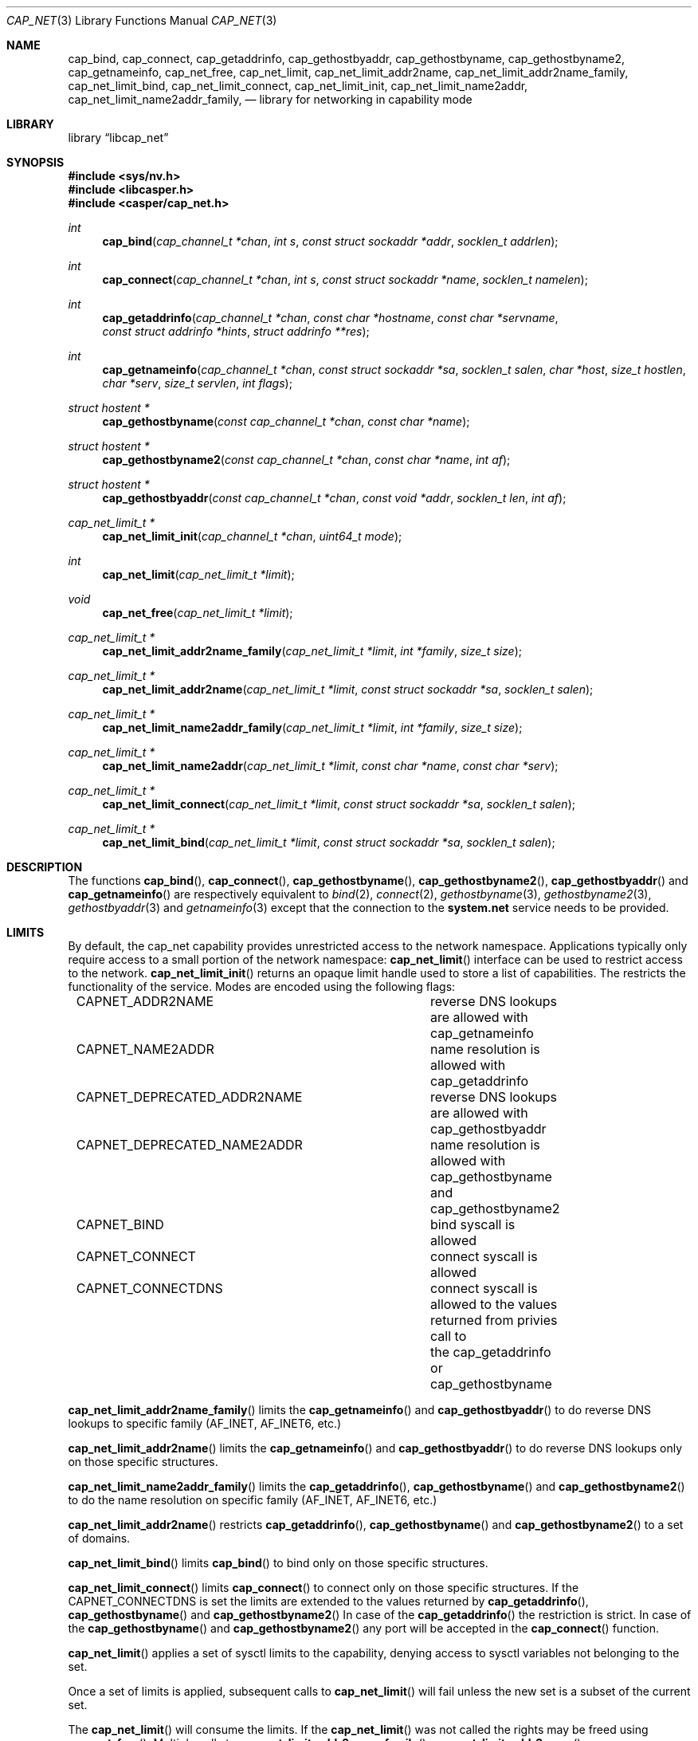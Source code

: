 .\" Copyright (c) 2020 Mariusz Zaborski <oshogbo@FreeBSD.org>
.\"
.\" Redistribution and use in source and binary forms, with or without
.\" modification, are permitted provided that the following conditions
.\" are met:
.\" 1. Redistributions of source code must retain the above copyright
.\"    notice, this list of conditions and the following disclaimer.
.\" 2. Redistributions in binary form must reproduce the above copyright
.\"    notice, this list of conditions and the following disclaimer in the
.\"    documentation and/or other materials provided with the distribution.
.\"
.\" THIS SOFTWARE IS PROVIDED BY THE AUTHORS AND CONTRIBUTORS ``AS IS'' AND
.\" ANY EXPRESS OR IMPLIED WARRANTIES, INCLUDING, BUT NOT LIMITED TO, THE
.\" IMPLIED WARRANTIES OF MERCHANTABILITY AND FITNESS FOR A PARTICULAR PURPOSE
.\" ARE DISCLAIMED.  IN NO EVENT SHALL THE AUTHORS OR CONTRIBUTORS BE LIABLE
.\" FOR ANY DIRECT, INDIRECT, INCIDENTAL, SPECIAL, EXEMPLARY, OR CONSEQUENTIAL
.\" DAMAGES (INCLUDING, BUT NOT LIMITED TO, PROCUREMENT OF SUBSTITUTE GOODS
.\" OR SERVICES; LOSS OF USE, DATA, OR PROFITS; OR BUSINESS INTERRUPTION)
.\" HOWEVER CAUSED AND ON ANY THEORY OF LIABILITY, WHETHER IN CONTRACT, STRICT
.\" LIABILITY, OR TORT (INCLUDING NEGLIGENCE OR OTHERWISE) ARISING IN ANY WAY
.\" OUT OF THE USE OF THIS SOFTWARE, EVEN IF ADVISED OF THE POSSIBILITY OF
.\" SUCH DAMAGE.
.\"
.\" $FreeBSD$
.\"
.Dd August 15, 2020
.Dt CAP_NET 3
.Os
.Sh NAME
.Nm cap_bind ,
.Nm cap_connect ,
.Nm cap_getaddrinfo ,
.Nm cap_gethostbyaddr ,
.Nm cap_gethostbyname ,
.Nm cap_gethostbyname2 ,
.Nm cap_getnameinfo ,
.Nm cap_net_free ,
.Nm cap_net_limit ,
.Nm cap_net_limit_addr2name ,
.Nm cap_net_limit_addr2name_family ,
.Nm cap_net_limit_bind ,
.Nm cap_net_limit_connect ,
.Nm cap_net_limit_init ,
.Nm cap_net_limit_name2addr ,
.Nm cap_net_limit_name2addr_family ,
.Nd "library for networking in capability mode"
.Sh LIBRARY
.Lb libcap_net
.Sh SYNOPSIS
.In sys/nv.h
.In libcasper.h
.In casper/cap_net.h
.Ft int
.Fn cap_bind "cap_channel_t *chan" "int s" "const struct sockaddr *addr" "socklen_t addrlen"
.Ft int
.Fn cap_connect "cap_channel_t *chan" "int s" "const struct sockaddr *name" "socklen_t namelen"
.Ft int
.Fn cap_getaddrinfo "cap_channel_t *chan" "const char *hostname" "const char *servname" "const struct addrinfo *hints" "struct addrinfo **res"
.Ft int
.Fn cap_getnameinfo "cap_channel_t *chan" "const struct sockaddr *sa" "socklen_t salen" "char *host" "size_t hostlen" "char *serv" "size_t servlen" "int flags"
.Ft "struct hostent *"
.Fn cap_gethostbyname "const cap_channel_t *chan" "const char *name"
.Ft "struct hostent *"
.Fn cap_gethostbyname2 "const cap_channel_t *chan" "const char *name" "int af"
.Ft "struct hostent *"
.Fn cap_gethostbyaddr "const cap_channel_t *chan" "const void *addr" "socklen_t len" "int af"
.Ft "cap_net_limit_t *"
.Fn cap_net_limit_init "cap_channel_t *chan" "uint64_t mode"
.Ft int
.Fn cap_net_limit "cap_net_limit_t *limit"
.Ft void
.Fn cap_net_free "cap_net_limit_t *limit"
.Ft "cap_net_limit_t *"
.Fn cap_net_limit_addr2name_family "cap_net_limit_t *limit" "int *family" "size_t size"
.Ft "cap_net_limit_t *"
.Fn cap_net_limit_addr2name "cap_net_limit_t *limit" "const struct sockaddr *sa" "socklen_t salen"
.Ft "cap_net_limit_t *"
.Fn cap_net_limit_name2addr_family "cap_net_limit_t *limit" "int *family" "size_t size"
.Ft "cap_net_limit_t *"
.Fn cap_net_limit_name2addr "cap_net_limit_t *limit" "const char *name" "const char *serv"
.Ft "cap_net_limit_t *"
.Fn cap_net_limit_connect "cap_net_limit_t *limit" "const struct sockaddr *sa" "socklen_t salen"
.Ft "cap_net_limit_t *"
.Fn cap_net_limit_bind "cap_net_limit_t *limit" "const struct sockaddr *sa" "socklen_t salen"
.Sh DESCRIPTION
The functions
.Fn cap_bind ,
.Fn cap_connect ,
.Fn cap_gethostbyname ,
.Fn cap_gethostbyname2 ,
.Fn cap_gethostbyaddr
and
.Fn cap_getnameinfo
are respectively equivalent to
.Xr bind 2 ,
.Xr connect 2 ,
.Xr gethostbyname 3 ,
.Xr gethostbyname2 3 ,
.Xr gethostbyaddr 3
and
.Xr getnameinfo 3
except that the connection to the
.Nm system.net
service needs to be provided.
.Sh LIMITS
By default, the cap_net capability provides unrestricted access to the network
namespace.
Applications typically only require access to a small portion of the network
namespace:
.Fn cap_net_limit
interface can be used to restrict access to the network.
.Fn cap_net_limit_init
returns an opaque limit handle used to store a list of capabilities.
The
.Fv mode
restricts the functionality of the service.
Modes are encoded using the following flags:
.Pp
.Bd -literal -offset indent -compact
CAPNET_ADDR2NAME		reverse DNS lookups are allowed with
				cap_getnameinfo
CAPNET_NAME2ADDR		name resolution is allowed with
				cap_getaddrinfo
CAPNET_DEPRECATED_ADDR2NAME	reverse DNS lookups are allowed with
				cap_gethostbyaddr
CAPNET_DEPRECATED_NAME2ADDR	name resolution is allowed with
				cap_gethostbyname and cap_gethostbyname2
CAPNET_BIND			bind syscall is allowed
CAPNET_CONNECT			connect syscall is allowed
CAPNET_CONNECTDNS		connect syscall is allowed to the values
				returned from privies call to
				the cap_getaddrinfo or cap_gethostbyname
.Ed
.Pp
.Fn cap_net_limit_addr2name_family
limits the
.Fn cap_getnameinfo
and
.Fn cap_gethostbyaddr
to do reverse DNS lookups to specific family (AF_INET, AF_INET6, etc.)
.Pp
.Fn cap_net_limit_addr2name
limits the
.Fn cap_getnameinfo
and
.Fn cap_gethostbyaddr
to do reverse DNS lookups only on those specific structures.
.Pp
.Fn cap_net_limit_name2addr_family
limits the
.Fn cap_getaddrinfo ,
.Fn cap_gethostbyname
and
.Fn cap_gethostbyname2
to do the name resolution on specific family (AF_INET, AF_INET6, etc.)
.Pp
.Fn cap_net_limit_addr2name
restricts
.Fn cap_getaddrinfo ,
.Fn cap_gethostbyname
and
.Fn cap_gethostbyname2
to a set of domains.
.Pp
.Fn cap_net_limit_bind
limits
.Fn cap_bind
to bind only on those specific structures.
.Pp
.Fn cap_net_limit_connect
limits
.Fn cap_connect
to connect only on those specific structures.
If the CAPNET_CONNECTDNS is set the limits are extended to the values returned
by
.Fn cap_getaddrinfo ,
.Fn cap_gethostbyname
and
.Fn cap_gethostbyname2
In case of the
.Fn cap_getaddrinfo
the restriction is strict.
In case of the
.Fn cap_gethostbyname
and
.Fn cap_gethostbyname2
any port will be accepted in the
.Fn cap_connect
function.
.Pp
.Fn cap_net_limit
applies a set of sysctl limits to the capability, denying access to sysctl
variables not belonging to the set.
.Pp
Once a set of limits is applied, subsequent calls to
.Fn cap_net_limit
will fail unless the new set is a subset of the current set.
.Pp
The
.Fn cap_net_limit
will consume the limits.
If the
.Fn cap_net_limit
was not called the rights may be freed using
.Fn cap_net_free .
Multiple calls to
.Fn cap_net_limit_addr2name_family ,
.Fn cap_net_limit_addr2name ,
.Fn cap_net_limit_name2addr_family ,
.Fn cap_net_limit_name2addr ,
.Fn cap_net_limit_connect ,
and
.Fn cap_net_limit_bind
is supported, each call is extending preview capabilities.
.Sh EXAMPLES
The following example first opens a capability to casper and then uses this
capability to create the
.Nm system.net
casper service and uses it to resolve a host and connect to it.
.Bd -literal
cap_channel_t *capcas, *capnet;
cap_net_limit_t *limit;
int familylimit, error, s;
const char *host = "example.com";
struct addrinfo hints, *res;

/* Open capability to Casper. */
capcas = cap_init();
if (capcas == NULL)
	err(1, "Unable to contact Casper");

/* Cache NLA for gai_strerror. */
caph_cache_catpages();

/* Enter capability mode sandbox. */
if (caph_enter_casper() < 0)
	err(1, "Unable to enter capability mode");

/* Use Casper capability to create capability to the system.net service. */
capnet = cap_service_open(capcas, "system.net");
if (capnet == NULL)
	err(1, "Unable to open system.net service");

/* Close Casper capability. */
cap_close(capcas);

/* Limit system.net to reserve IPv4 addresses, to host example.com . */
limit = cap_net_limit_init(capnet, CAPNET_NAME2ADDR | CAPNET_CONNECTDNS);
if (limit == NULL)
	err(1, "Unable to create limits.");
cap_net_limit_name2addr(limit, host, "80");
familylimit = AF_INET;
cap_net_limit_name2addr_family(limit, &familylimit, 1);
if (cap_net_limit(limit) < 0)
	err(1, "Unable to apply limits.");

/* Find IP addresses for the given host. */
memset(&hints, 0, sizeof(hints));
hints.ai_family = AF_INET;
hints.ai_socktype = SOCK_STREAM;

error = cap_getaddrinfo(capnet, host, "80", &hints, &res);
if (error != 0)
	errx(1, "cap_getaddrinfo(): %s: %s", host, gai_strerror(error));

s = socket(res->ai_family, res->ai_socktype, res->ai_protocol);
if (s < 0)
	err(1, "Unable to create socket");

if (cap_connect(capnet, s, res->ai_addr,  res->ai_addrlen) < 0)
	err(1, "Unable to connect to host");
.Ed
.Sh SEE ALSO
.Xr bind 2 ,
.Xr cap_enter 2 ,
.Xr connect 2 ,
.Xr caph_enter 3 ,
.Xr err 3 ,
.Xr gethostbyaddr 3 ,
.Xr gethostbyname 3 ,
.Xr gethostbyname2 3 ,
.Xr getnameinfo 3 ,
.Xr capsicum 4 ,
.Xr nv 9
.Sh AUTHORS
.An Mariusz Zaborski Aq Mt oshogbo@FreeBSD.org
